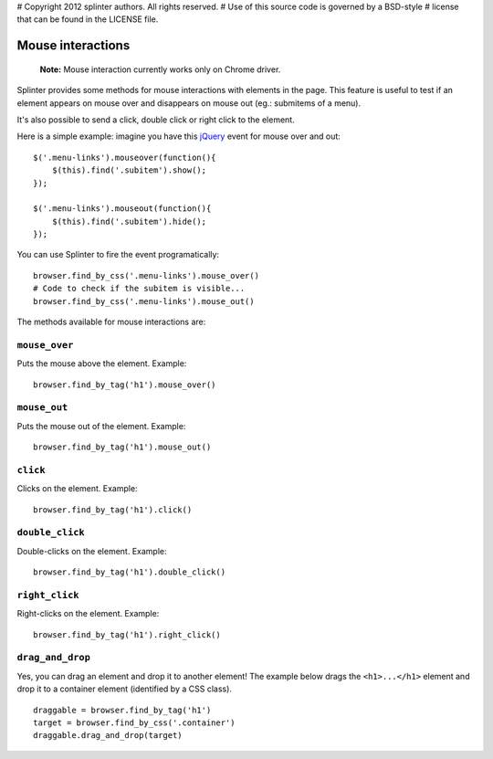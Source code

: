 # Copyright 2012 splinter authors. All rights reserved.
# Use of this source code is governed by a BSD-style
# license that can be found in the LICENSE file.

.. meta::
    :description: Mouse interatcion.
    :keywords: splinter, python, tutorial, documentation, mouse interaction, mouseover, mouseout, doube click, mouse events

++++++++++++++++++
Mouse interactions
++++++++++++++++++

    **Note:** Mouse interaction currently works only on Chrome driver.

Splinter provides some methods for mouse interactions with elements in the page.
This feature is useful to test if an element appears on mouse over and
disappears on mouse out (eg.: submitems of a menu).

It's also possible to send a click, double click or right click to the element.

Here is a simple example: imagine you have this `jQuery <http://jquery.com>`_
event for mouse over and out:

.. highlight:: js

::

    $('.menu-links').mouseover(function(){
        $(this).find('.subitem').show();
    });

    $('.menu-links').mouseout(function(){
        $(this).find('.subitem').hide();
    });

You can use Splinter to fire the event programatically:

.. highlight:: python

::

    browser.find_by_css('.menu-links').mouse_over()
    # Code to check if the subitem is visible...
    browser.find_by_css('.menu-links').mouse_out()


The methods available for mouse interactions are:

``mouse_over``
--------------

.. highlight:: python


Puts the mouse above the element. Example:

::

    browser.find_by_tag('h1').mouse_over()


``mouse_out``
-------------

.. highlight:: python

Puts the mouse out of the element. Example:

::

    browser.find_by_tag('h1').mouse_out()

``click``
---------

.. highlight:: python

Clicks on the element. Example:

::

    browser.find_by_tag('h1').click()

``double_click``
----------------

.. highlight:: python

Double-clicks on the element. Example:

::

    browser.find_by_tag('h1').double_click()

``right_click``
---------------

.. highlight:: python

Right-clicks on the element. Example:

::

    browser.find_by_tag('h1').right_click()

``drag_and_drop``
-----------------

Yes, you can drag an element and drop it to another element! The example below
drags the ``<h1>...</h1>`` element and drop it to a container element
(identified by a CSS class).

.. highlight:: python

::

    draggable = browser.find_by_tag('h1')
    target = browser.find_by_css('.container')
    draggable.drag_and_drop(target)
